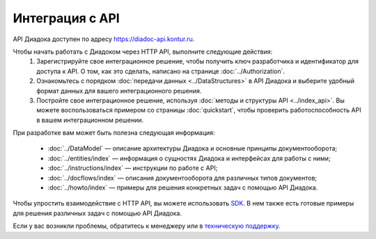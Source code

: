 Интеграция с API
================

API Диадока доступен по адресу https://diadoc-api.kontur.ru.

Чтобы начать работать с Диадоком через HTTP API, выполните следующие действия:
	#. Зарегистрируйте свое интеграционное решение, чтобы получить ключ разработчика и идентификатор для доступа к API. О том, как это сделать, написано на странице :doc:`../Authorization`.
	#. Ознакомьтесь с порядком :doc:`передачи данных <../DataStructures>` в API Диадока и выберите удобный формат данных для вашего интеграционного решения.
	#. Постройте свое интеграционное решение, используя :doc:`методы и структуры API <../index_api>`. Вы можете воспользоваться примером со страницы :doc:`quickstart`, чтобы проверить работоспособность API в вашем интеграционном решении.

При разработке вам может быть полезна следующая информация:

	- :doc:`../DataModel`  — описание архитектуры Диадока и основные принципы документооборота;
	- :doc:`../entities/index` — информация о сущностях Диадока и интерфейсах для работы с ними;
	- :doc:`../instructions/index` — инструкции по работе с API;
	- :doc:`../docflows/index` — описания документооборота для различных типов документов;
	- :doc:`../howto/index` — примеры для решения конкретных задач с помощью API Диадока.

Чтобы упростить взаимодействие с HTTP API, вы можете использовать `SDK <https://diadoc.kontur.ru/sdk/>`__. В нем также есть готовые примеры для решения различных задач с помощью API Диадока.

Если у вас возникли проблемы, обратитесь к менеджеру или в `техническую поддержку <https://www.diadoc.ru/support>`__.
